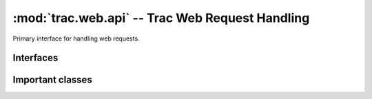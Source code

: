 :mod:`trac.web.api` -- Trac Web Request Handling
================================================

.. module :: trac.web.api

Primary interface for handling web requests.

Interfaces
----------

.. autoclass :: trac.web.chrome.IRequestHandler
   :members:

.. autoclass :: trac.web.api.IRequestFilter
   :members:

.. autoclass :: trac.web.api.ITemplateStreamFilter
   :members:

.. autoclass :: trac.web.api.IAuthenticator
   :members:

Important classes
-----------------

.. autoclass :: trac.web.api.Request
   :members:

.. autoclass :: trac.web.api.RequestDone
   :members:
